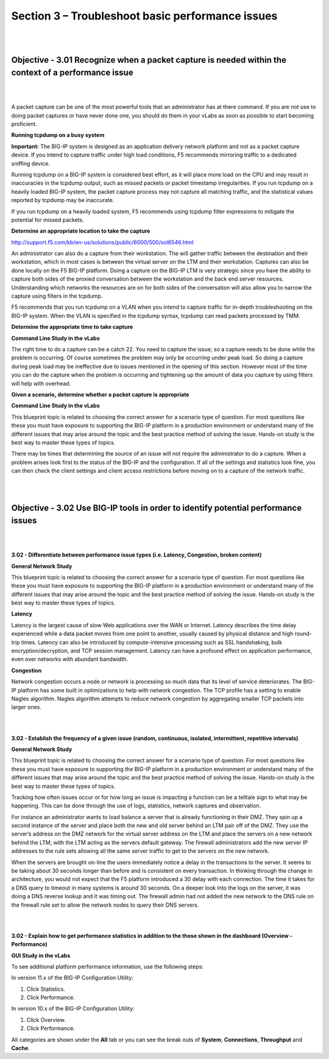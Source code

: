 Section 3 – Troubleshoot basic performance issues
=================================================

|
|

Objective - 3.01 Recognize when a packet capture is needed within the context of a performance issue
-----------------------------------------------------------------------------------------------------

|
|

A packet capture can be one of the most powerful tools that an
administrator has at there command. If you are not use to doing packet
captures or have never done one, you should do them in your vLabs as
soon as possible to start becoming proficient.

**Running tcpdump on a busy system**

**Important:** The BIG-IP system is designed as an application delivery
network platform and not as a packet capture device. If you intend to
capture traffic under high load conditions, F5 recommends mirroring
traffic to a dedicated sniffing device.

Running tcpdump on a BIG-IP system is considered best effort, as it will
place more load on the CPU and may result in inaccuracies in the tcpdump
output, such as missed packets or packet timestamp irregularities. If
you run tcpdump on a heavily loaded BIG-IP system, the packet capture
process may not capture all matching traffic, and the statistical values
reported by tcpdump may be inaccurate.

If you run tcpdump on a heavily loaded system, F5 recommends using
tcpdump filter expressions to mitigate the potential for missed packets.

**Determine an appropriate location to take the capture**

`http://support.f5.com/kb/en-us/solutions/public/6000/500/sol6546.html <http://support.f5.com/kb/en-us/solutions/public/6000/500/sol6546.html>`__

An administrator can also do a capture from their workstation. The will
gather traffic between the destination and their workstation, which in
most cases is between the virtual server on the LTM and their
workstation. Captures can also be done locally on the F5 BIG-IP
platform. Doing a capture on the BIG-IP LTM is very strategic since you
have the ability to capture both sides of the proxied conversation
between the workstation and the back end server resources. Understanding
which networks the resources are on for both sides of the conversation
will also allow you to narrow the capture using filters in the tcpdump.

F5 recommends that you run tcpdump on a VLAN when you intend to capture
traffic for in-depth troubleshooting on the BIG-IP system. When the VLAN
is specified in the tcpdump syntax, tcpdump can read packets processed
by TMM.

**Determine the appropriate time to take capture**

**Command Line Study in the vLabs**

The right time to do a capture can be a catch 22. You need to capture
the issue; so a capture needs to be done while the problem is occurring.
Of course sometimes the problem may only be occurring under peak load.
So doing a capture during peak load may be ineffective due to issues
mentioned in the opening of this section. However most of the time you
can do the capture when the problem is occurring and tightening up the
amount of data you capture by using filters will help with overhead.

**Given a scenario, determine whether a packet capture is appropriate**

**Command Line Study in the vLabs**

This blueprint topic is related to choosing the correct answer for a
scenario type of question. For most questions like these you must have
exposure to supporting the BIG-IP platform in a production environment
or understand many of the different issues that may arise around the
topic and the best practice method of solving the issue. Hands-on study
is the best way to master these types of topics.

There may be times that determining the source of an issue will not
require the administrator to do a capture. When a problem arises look
first to the status of the BIG-IP and the configuration. If all of the
settings and statistics look fine, you can then check the client
settings and client access restrictions before moving on to a capture of
the network traffic.

|
|

Objective - 3.02 Use BIG-IP tools in order to identify potential performance issues
-------------------------------------------------------------------------------------

|
|

**3.02 - Differentiate between performance issue types (i.e. Latency,
Congestion, broken content)**

**General Network Study**

This blueprint topic is related to choosing the correct answer for a
scenario type of question. For most questions like these you must have
exposure to supporting the BIG-IP platform in a production environment
or understand many of the different issues that may arise around the
topic and the best practice method of solving the issue. Hands-on study
is the best way to master these types of topics.

**Latency**

Latency is the largest cause of slow Web applications over the WAN or
Internet. Latency describes the time delay experienced while a data
packet moves from one point to another, usually caused by physical
distance and high round-trip times. Latency can also be introduced by
compute-intensive processing such as SSL handshaking, bulk
encryption/decryption, and TCP session management. Latency can have a
profound effect on application performance, even over networks with
abundant bandwidth.

**Congestion**

Network congestion occurs a node or network is processing so much data
that its level of service deteriorates. The BIG-IP platform has some
built in optimizations to help with network congestion. The TCP profile
has a setting to enable Nagles algorithm. Nagles algorithm attempts to
reduce network congestion by aggregating smaller TCP packets into larger
ones.

|
|

**3.02 - Establish the frequency of a given issue (random, continuous,
isolated, intermittent, repetitive intervals)**

**General Network Study**

This blueprint topic is related to choosing the correct answer for a
scenario type of question. For most questions like these you must have
exposure to supporting the BIG-IP platform in a production environment
or understand many of the different issues that may arise around the
topic and the best practice method of solving the issue. Hands-on study
is the best way to master these types of topics.

Tracking how often issues occur or for how long an issue is impacting a
function can be a telltale sign to what may be happening. This can be
done through the use of logs, statistics, network captures and
observation.

For instance an administrator wants to load balance a server that is
already functioning in their DMZ. They spin up a second instance of the
server and place both the new and old server behind an LTM pair off of
the DMZ. They use the server’s address on the DMZ network for the
virtual server address on the LTM and place the servers on a new network
behind the LTM, with the LTM acting as the servers default gateway. The
firewall administrators add the new server IP addresses to the rule sets
allowing all the same server traffic to get to the servers on the new
network.

When the servers are brought on-line the users immediately notice a
delay in the transactions to the server. It seems to be taking about 30
seconds longer than before and is consistent on every transaction. In
thinking through the change in architecture, you would not expect that
the F5 platform introduced a 30 delay with each connection. The time it
takes for a DNS query to timeout in many systems is around 30 seconds.
On a deeper look into the logs on the server, it was doing a DNS reverse
lookup and it was timing out. The firewall admin had not added the new
network to the DNS rule on the firewall rule set to allow the network
nodes to query their DNS servers.

|
|

**3.02 - Explain how to get performance statistics in addition to the
those shown in the dashboard (Overview - Performance)**

**GUI Study in the vLabs**

To see additional platform performance information, use the following
steps:

In version 11.x of the BIG-IP Configuration Utility:

1. Click Statistics.

2. Click Performance.

In version 10.x of the BIG-IP Configuration Utility:

1. Click Overview.

2. Click Performance.

All categories are shown under the **All** tab or you can see the break
outs of **System**, **Connections**, **Throughput** and **Cache**.
